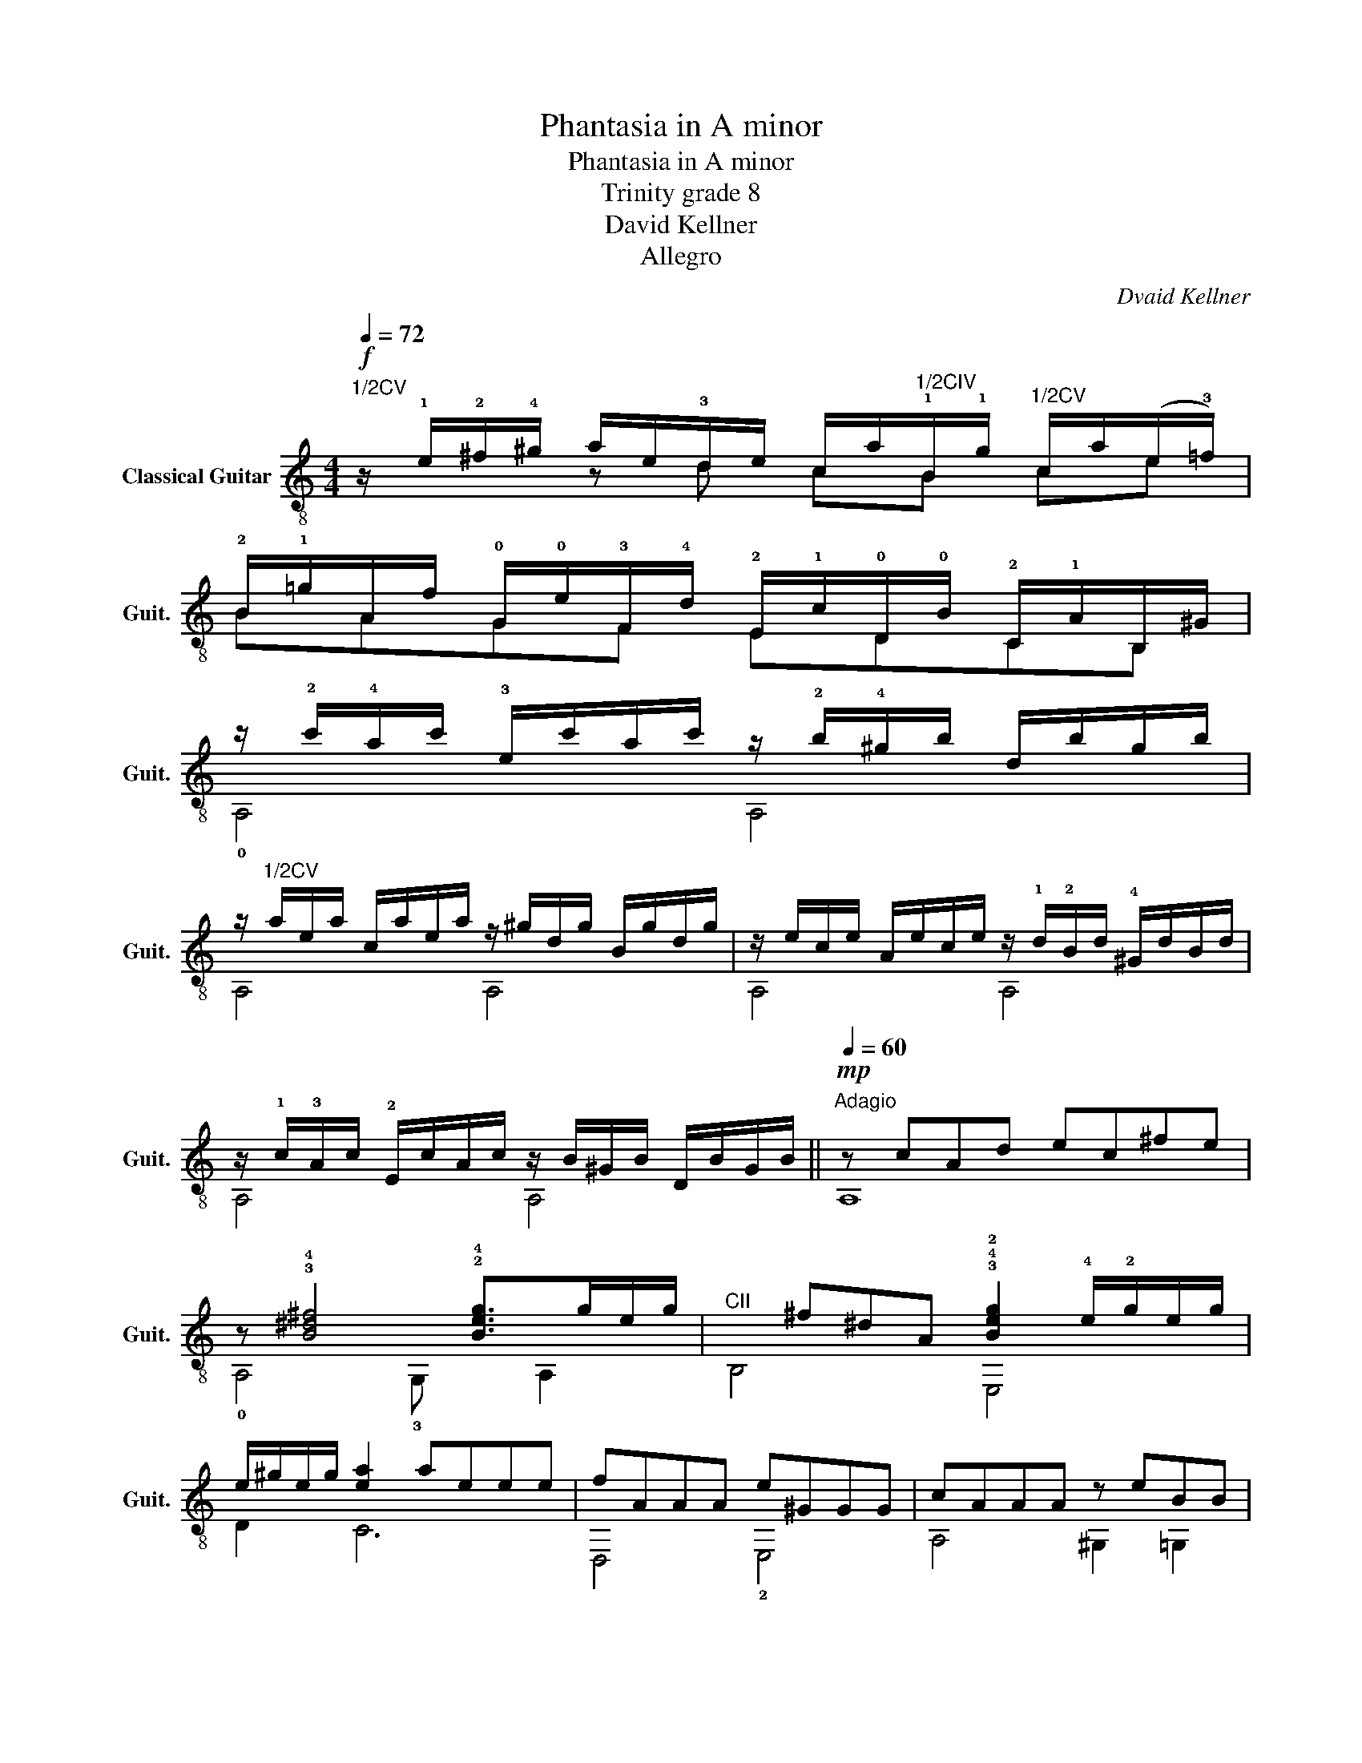 X:1
T:Phantasia in A minor
T:Phantasia in A minor
T:Trinity grade 8
T:David Kellner
T:Allegro
C:Dvaid Kellner
Z:Allegro
%%score ( 1 2 3 )
L:1/8
Q:1/4=72
M:4/4
K:C
V:1 treble-8 nm="Classical Guitar" snm="Guit."
V:2 treble-8 
V:3 treble-8 
V:1
"^1/2CV"!f! z/ !1!e/!2!^f/!4!^g/ a/e/!3!d/e/ c/a/"^1/2CIV"!1!B/!1!g/"^1/2CV" c/a/((e/!3!=f/)) | %1
 !2!B/!1!=g/A/f/ !0!G/!0!e/!3!F/!4!d/ !2!E/!1!c/!0!D/!0!B/ !2!C/!1!A/B,/^G/ | %2
 z/ !2!c'/!4!a/c'/ !3!e/c'/a/c'/ z/ !2!b/!4!^g/b/ d/b/g/b/ | %3
 z/"^1/2CV" a/e/a/ c/a/e/a/ z/ ^g/d/g/ B/g/d/g/ | z/ e/c/e/ A/e/c/e/ z/ !1!d/!2!B/d/ !4!^G/d/B/d/ | %5
 z/ !1!c/!3!A/c/ !2!E/c/A/c/ z/ B/^G/B/ D/B/G/B/ ||[Q:1/4=60]"^Adagio"!mp! z cAd ec^fe | %7
 z !3!!4![B^d^f]4 !2!!4![Beg]>ge/g/ |"^CII"x^f^dA !3!!4!!2![Beg]2 !4!e/!2!g/e/g/ | %9
 e/^g/e/g/ [ea]2 aeee | fAAA e^GGG | cAAA z eBB | %12
[Q:1/4=54] z/4 !2!A/4(!0!B/4!1!c/4)!4!d/4!0!e/4!1!f/4!1!g/4[Q:1/4=57] (!3!a/4!1!g/4)!4!f/4[Q:1/4=47]!0!e/4!1!d/4!3!c/4!0!B/4!3!A/4 [^GBe]4 | %13
[M:3/4][Q:1/4=170]"^Presto assai"!mf!xcecAe |xBeB^Ge |xcecAe |"^1/2CI"xcfcAf |xc^fcAf | %18
"^1/2CIII"xdgdBg |!1!x!2!d!4!^gdEg |"^CV"xcacAa |xBeBGe |xAeA!3!F!4!d |!3!xA!4!^dA^Fd | %24
!2!x!3!AeA!1!^Ge |!0!x^G!0!BGDB |!4!x!2!E!3!AECA |!2!x!1!^G!4!dGB,d | z (!1!^G!2!A)!0!B(!1!c!3!d) | %29
 z !3!^d!1!^fd!2!Bf | z !3!e!1!g!0!G!4!A!1!g |!2!x!3!ege!2!B!1!^f |!4!xBeBGe |!4!x!2!^F!1!^AFEA | %34
!3!x!2!^FBFDB |!2!xGcGEc |!4!x!3!^F!1!cFDc |!3!x!0!eBe!2!Ae |x!4!d!2!Ad!0!Gd |x!1!cGc^Fc | %40
!2!x!0!B!1!^FB!4!EB |!3!xB!2!=DB!1!^Ce |"^rit.."[Q:1/4=124] !3!=C!2!A- A!3!F-[Q:1/4=80] [Fc]2 | %43
[M:2/2][Q:1/4=52] z/4 (a/4^g/4)^f/4(!4!e/4!2!d/4)!4!c/4!0!B/4 !1!A/4!0!e/4!2!d/4!4!c/4!0!B/4(!2!A/4!1!^G/4)!4!^F/4"^CII" E/4A/4(!4!G/4!2!F/4)E/4(!4!D/4C/4)B,/4 !0!A,/4(!2!E/4!0!D/4)C/4[Q:1/4=47](B,/4A,/4)(!4!^G,/4!2!^F,/4) | %44
"^Adagio"!mf! z[Q:1/4=60] [Ac][Ac][Ac]- [A-c][AB][AB][AB]- | %45
 [AB][^Gd][Gd][Gd]-!mp! [Gd][Ac][cf][cf]- | [cf]!0!!1![Bf][Bf][Bf] [Bf]!4!!0![ce][ce][ce] | %47
"^CIII" [cd]2 d2 [EGc]4 |!4!x!0!B !1!E/B/E/B/xB E/B/E/B/ |xA D/A/D/A/xA D/A/D/A/ | %50
 !fermata![E^GBe]2 Ge !0!=G!0!B!0!eG |"^CIII"xa e/a/e/a/ da F/d/a/d/ | %52
!2!x!4!g d/g/d/g/ !1!cg E/c/g/c/ |x"^1/2CI"f c/f/c/f/ !4!Bf D/B/f/B/ | %54
xe B/e/B/e/ !2!Ae !arpeggio!!0![DAdf]2 |!mp!x/B/^G/B/ !3!E/B/G/B/x/!1!c/!4!A/c/ !3!E/c/A/c/ | %56
!2!x/!3!d/!4!B/d/ ^G/d/B/d/x/e/c/e/ A/e/c/e/ |x/d/B/d/ ^G/d/B/d/x/c/A/c/ E/c/A/c/ | %58
x/B/^G/B/ E/B/G/B/x/G/A/B/ !1!c/!2!A/!1!d/!2!B/ | %59
[Q:1/4=54]!3!x/!4!e/!1!^f/!4!c/!3!x/!4!^g/!2!d/g/"^CV" !arpeggio![cea]4 |] %60
V:2
 x2 z d cB ce | BAGF EDCB, | !0!A,4 A,4 | A,4 A,4 | A,4 A,4 | A,4 A,4 || A,8 | !0!A,4 !3!G, x A,2 | %8
 B,4 E,4 | D2 C6 | D,4 !2!E,4 | A,4 ^G,2 =G,2 | (F,2 z2) !2!E2 !3!E,2 |[M:3/4] A4 A2 | ^G4 G2 | %15
 A4 A2 | A4 A2 | A4 A2 | B4 B2 | E4 E2 | A4 A2 | G4 G2 | F4 F2 | ^F4 F2 | E4 ^G2 | D4 D2 | C4 C2 | %27
 B,4 B,2 | A,6 | A,4 B2 | !2!G,3 x A2 | B4 B2 | E4 G2 | E4 E2 | D4 D2 | E4 E2 | D4 D2 | C4 A2 | %38
 !1!B,4 x2 | A,4 x2 | G,4 x2 | ^D2 =D2 ^C2 | C2 D,4 |[M:2/2] E,2 z2 z4 | !2!E,4 E,4 | E,4 A,4 | %46
 !4!=G,4 !3!G,4 | !3!G,!1!F, G,2 CC B,>A, | ^G,4 =G,4 | ^F,4 =G,4 | !fermata!!3!E,8 | F6 F2 | %52
 E6 E2 | D6 D2 | C6 !arpeggio!DD, | E,4 E,4 | E,4 E,4 | E,4 E,4 | E,4 A,4 | %59
 c>c Bd !arpeggio!x2 !fermata!!0!A,2 |] %60
V:3
 x8 | x8 | x8 | x8 | x8 | x8 || x8 | x8 | x8 | x8 | x8 | x8 | x8 |[M:3/4] x6 | x6 | x6 | x6 | x6 | %18
 x6 | x6 | x6 | x6 | x6 | x6 | x6 | x6 | x6 | x6 | x6 | x6 | x6 | x6 | x6 | x6 | x6 | x6 | x6 | %37
 x6 | x6 | x6 | x2 ^F2 E2 | x6 | x6 |[M:2/2] x8 | x8 | x8 | x8 | x2 c!2!B x4 | x8 | x8 | %50
 x2 ^G2 =G2 x G | x8 | x8 | x8 | x8 | x8 | x8 | x8 | x8 | x8 |] %60

